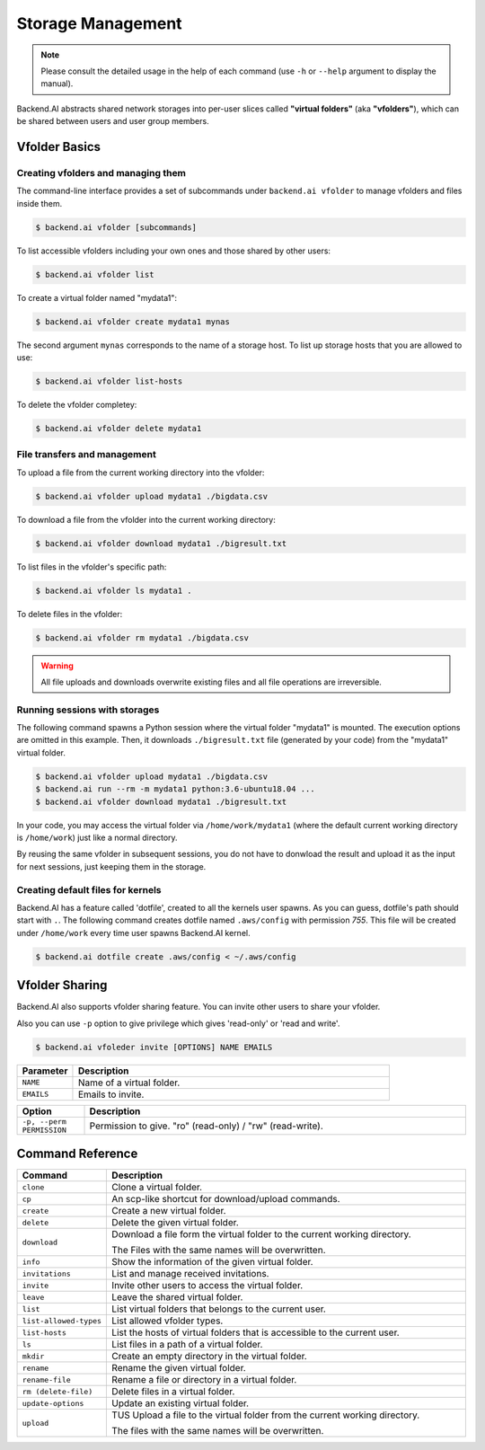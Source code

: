 Storage Management
==================

.. note::

   Please consult the detailed usage in the help of each command
   (use ``-h`` or ``--help`` argument to display the manual).

Backend.AI abstracts shared network storages into per-user slices
called **"virtual folders"** (aka **"vfolders"**), which can be shared
between users and user group members.


Vfolder Basics
--------------


Creating vfolders and managing them
~~~~~~~~~~~~~~~~~~~~~~~~~~~~~~~~~~~

The command-line interface provides a set of subcommands under ``backend.ai
vfolder`` to manage vfolders and files inside them.

.. code-block:: console

  $ backend.ai vfolder [subcommands]

To list accessible vfolders including your own ones and those shared by
other users:

.. code-block:: console

  $ backend.ai vfolder list

To create a virtual folder named "mydata1":

.. code-block:: console

  $ backend.ai vfolder create mydata1 mynas

The second argument ``mynas`` corresponds to the name of a storage host.
To list up storage hosts that you are allowed to use:

.. code-block:: console

  $ backend.ai vfolder list-hosts

To delete the vfolder completey:

.. code-block:: console

  $ backend.ai vfolder delete mydata1


File transfers and management
~~~~~~~~~~~~~~~~~~~~~~~~~~~~~

To upload a file from the current working directory into the vfolder:

.. code-block:: console

  $ backend.ai vfolder upload mydata1 ./bigdata.csv

To download a file from the vfolder into the current working directory:

.. code-block:: console

  $ backend.ai vfolder download mydata1 ./bigresult.txt

To list files in the vfolder's specific path:

.. code-block:: console

  $ backend.ai vfolder ls mydata1 .

To delete files in the vfolder:

.. code-block:: console

  $ backend.ai vfolder rm mydata1 ./bigdata.csv

.. warning::

   All file uploads and downloads overwrite existing files and all file
   operations are irreversible.


Running sessions with storages
~~~~~~~~~~~~~~~~~~~~~~~~~~~~~~

The following command spawns a Python session where the virtual folder
"mydata1" is mounted.  The execution options are omitted in this example.
Then, it downloads ``./bigresult.txt`` file (generated by your code) from
the "mydata1" virtual folder.

.. code-block:: console

  $ backend.ai vfolder upload mydata1 ./bigdata.csv
  $ backend.ai run --rm -m mydata1 python:3.6-ubuntu18.04 ...
  $ backend.ai vfolder download mydata1 ./bigresult.txt

In your code, you may access the virtual folder via ``/home/work/mydata1``
(where the default current working directory is ``/home/work``) just like
a normal directory.

By reusing the same vfolder in subsequent sessions, you do not have to
donwload the result and upload it as the input for next sessions, just
keeping them in the storage.


Creating default files for kernels
~~~~~~~~~~~~~~~~~~~~~~~~~~~~~~~~~~

Backend.AI has a feature called 'dotfile', created to all the kernels
user spawns. As you can guess, dotfile's path should start with ``.``.
The following command creates dotfile named ``.aws/config``
with permission `755`. This file will be created under ``/home/work``
every time user spawns
Backend.AI kernel.

.. code-block:: console

  $ backend.ai dotfile create .aws/config < ~/.aws/config


Vfolder Sharing
---------------

Backend.AI also supports vfolder sharing feature. 
You can invite other users to share your vfolder.

Also you can use ``-p`` option to give privilege which gives 'read-only' or 'read and write'. 

.. code-block:: console

  $ backend.ai vfoleder invite [OPTIONS] NAME EMAILS

.. list-table::
  :widths: 15 85 
  :header-rows: 1

  * - Parameter
    - Description
    
  * - ``NAME``
    - Name of a virtual folder.

  * - ``EMAILS``
    - Emails to invite.

.. list-table::
  :widths: 15 85 
  :header-rows: 1

  * - Option
    - Description

  * - ``-p, --perm PERMISSION``
    - Permission to give. "ro" (read-only) / "rw" (read-write).

Command Reference
-----------------

.. list-table::
  :widths: 15 85 
  :header-rows: 1

  * - Command
    - Description

  * - ``clone``
    - Clone a virtual folder.

  * - ``cp``
    - An scp-like shortcut for download/upload commands.

  * - ``create``
    - Create a new virtual folder.
  
  * - ``delete``
    - Delete the given virtual folder.
  
  * - ``download`` 
    - Download a file form the virtual folder to the current working directory. 
      
      The Files with the same names will be overwritten.
  
  * - ``info``
    - Show the information of the given virtual folder.
  
  * - ``invitations``
    - List and manage received invitations.

  * - ``invite``
    - Invite other users to access the virtual folder.

  * - ``leave``
    - Leave the shared virtual folder.

  * - ``list``
    - List virtual folders that belongs to the current user.

  * - ``list-allowed-types``
    - List allowed vfolder types.

  * - ``list-hosts``
    - List the hosts of virtual folders that is accessible to the current user. 
  
  * - ``ls``
    - List files in a path of a virtual folder.
  
  * - ``mkdir``
    - Create an empty directory in the virtual folder.
  
  * - ``rename``
    - Rename the given virtual folder.
  
  * - ``rename-file`` 
    - Rename a file or directory in a virtual folder.
  
  * - ``rm (delete-file)``
    - Delete files in a  virtual folder.
  
  * - ``update-options`` 
    - Update an existing virtual folder.
  
  * - ``upload``
    - TUS Upload a file to the virtual folder from the current working directory. 
      
      The files with the same names will be overwritten.

